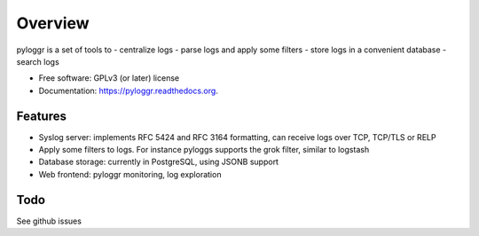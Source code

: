 ========
Overview
========

pyloggr is a set of tools to
- centralize logs
- parse logs and apply some filters
- store logs in a convenient database
- search logs

* Free software: GPLv3 (or later) license
* Documentation: https://pyloggr.readthedocs.org.

Features
--------

- Syslog server: implements RFC 5424 and RFC 3164 formatting, can receive logs over TCP, TCP/TLS or RELP
- Apply some filters to logs. For instance pyloggs supports the grok filter, similar to logstash
- Database storage: currently in PostgreSQL, using JSONB support
- Web frontend: pyloggr monitoring, log exploration

Todo
----

See github issues
